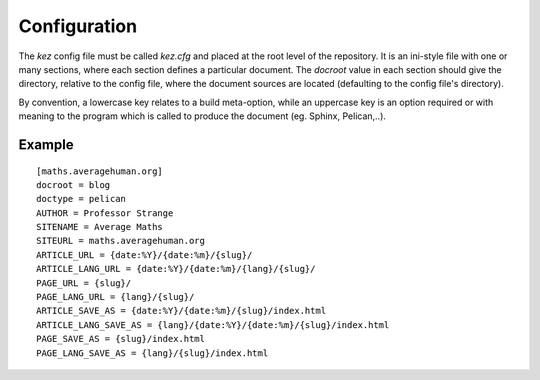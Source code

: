 
Configuration
=============

The `kez` config file must be called `kez.cfg` and placed at the root level
of the repository.  It is an ini-style file with one or many sections, where
each section defines a particular document. The `docroot` value in each section
should give the directory, relative to the config file, where the document
sources are located (defaulting to the config file's directory).

By convention, a lowercase key relates to a build meta-option, while an
uppercase key is an option required or with meaning to the program which
is called to produce the document (eg. Sphinx, Pelican,..).


Example
-------

::

    [maths.averagehuman.org]
    docroot = blog
    doctype = pelican
    AUTHOR = Professor Strange
    SITENAME = Average Maths
    SITEURL = maths.averagehuman.org
    ARTICLE_URL = {date:%Y}/{date:%m}/{slug}/
    ARTICLE_LANG_URL = {date:%Y}/{date:%m}/{lang}/{slug}/
    PAGE_URL = {slug}/
    PAGE_LANG_URL = {lang}/{slug}/
    ARTICLE_SAVE_AS = {date:%Y}/{date:%m}/{slug}/index.html
    ARTICLE_LANG_SAVE_AS = {lang}/{date:%Y}/{date:%m}/{slug}/index.html
    PAGE_SAVE_AS = {slug}/index.html
    PAGE_LANG_SAVE_AS = {lang}/{slug}/index.html

